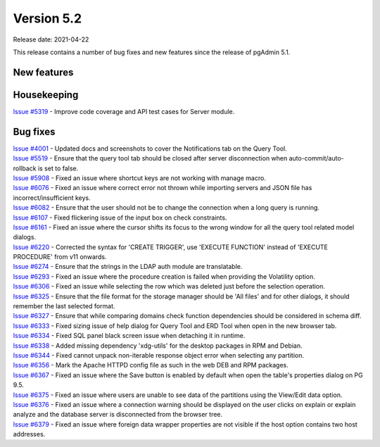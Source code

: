************
Version 5.2
************

Release date: 2021-04-22

This release contains a number of bug fixes and new features since the release of pgAdmin 5.1.

New features
************


Housekeeping
************

| `Issue #5319 <https://redmine.postgresql.org/issues/5319>`_ -  Improve code coverage and API test cases for Server module.

Bug fixes
*********

| `Issue #4001 <https://redmine.postgresql.org/issues/4001>`_ -  Updated docs and screenshots to cover the Notifications tab on the Query Tool.
| `Issue #5519 <https://redmine.postgresql.org/issues/5519>`_ -  Ensure that the query tool tab should be closed after server disconnection when auto-commit/auto-rollback is set to false.
| `Issue #5908 <https://redmine.postgresql.org/issues/5908>`_ -  Fixed an issue where shortcut keys are not working with manage macro.
| `Issue #6076 <https://redmine.postgresql.org/issues/6076>`_ -  Fixed an issue where correct error not thrown while importing servers and JSON file has incorrect/insufficient keys.
| `Issue #6082 <https://redmine.postgresql.org/issues/6082>`_ -  Ensure that the user should not be to change the connection when a long query is running.
| `Issue #6107 <https://redmine.postgresql.org/issues/6107>`_ -  Fixed flickering issue of the input box on check constraints.
| `Issue #6161 <https://redmine.postgresql.org/issues/6161>`_ -  Fixed an issue where the cursor shifts its focus to the wrong window for all the query tool related model dialogs.
| `Issue #6220 <https://redmine.postgresql.org/issues/6220>`_ -  Corrected the syntax for 'CREATE TRIGGER', use 'EXECUTE FUNCTION' instead of 'EXECUTE PROCEDURE' from v11 onwards.
| `Issue #6274 <https://redmine.postgresql.org/issues/6274>`_ -  Ensure that the strings in the LDAP auth module are translatable.
| `Issue #6293 <https://redmine.postgresql.org/issues/6293>`_ -  Fixed an issue where the procedure creation is failed when providing the Volatility option.
| `Issue #6306 <https://redmine.postgresql.org/issues/6306>`_ -  Fixed an issue while selecting the row which was deleted just before the selection operation.
| `Issue #6325 <https://redmine.postgresql.org/issues/6325>`_ -  Ensure that the file format for the storage manager should be 'All files' and for other dialogs, it should remember the last selected format.
| `Issue #6327 <https://redmine.postgresql.org/issues/6327>`_ -  Ensure that while comparing domains check function dependencies should be considered in schema diff.
| `Issue #6333 <https://redmine.postgresql.org/issues/6333>`_ -  Fixed sizing issue of help dialog for Query Tool and ERD Tool when open in the new browser tab.
| `Issue #6334 <https://redmine.postgresql.org/issues/6334>`_ -  Fixed SQL panel black screen issue when detaching it in runtime.
| `Issue #6338 <https://redmine.postgresql.org/issues/6338>`_ -  Added missing dependency 'xdg-utils' for the desktop packages in RPM and Debian.
| `Issue #6344 <https://redmine.postgresql.org/issues/6344>`_ -  Fixed cannot unpack non-iterable response object error when selecting any partition.
| `Issue #6356 <https://redmine.postgresql.org/issues/6356>`_ -  Mark the Apache HTTPD config file as such in the web DEB and RPM packages.
| `Issue #6367 <https://redmine.postgresql.org/issues/6367>`_ -  Fixed an issue where the Save button is enabled by default when open the table's properties dialog on PG 9.5.
| `Issue #6375 <https://redmine.postgresql.org/issues/6375>`_ -  Fixed an issue where users are unable to see data of the partitions using the View/Edit data option.
| `Issue #6376 <https://redmine.postgresql.org/issues/6376>`_ -  Fixed an issue where a connection warning should be displayed on the user clicks on explain or explain analyze and the database server is disconnected from the browser tree.
| `Issue #6379 <https://redmine.postgresql.org/issues/6379>`_ -  Fixed an issue where foreign data wrapper properties are not visible if the host option contains two host addresses.
